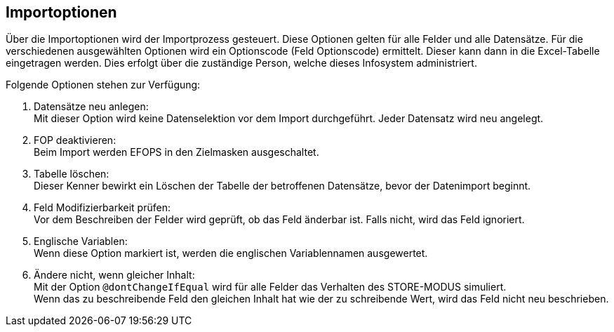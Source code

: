 == Importoptionen
Über die Importoptionen wird der Importprozess gesteuert.
Diese Optionen gelten für alle Felder und alle Datensätze.
Für die verschiedenen ausgewählten Optionen wird ein Optionscode (Feld Optionscode) ermittelt.
Dieser kann dann in die Excel-Tabelle eingetragen werden. Dies erfolgt über die zuständige Person, welche dieses Infosystem administriert.

Folgende Optionen stehen zur Verfügung: +

. Datensätze neu anlegen: +
Mit dieser Option wird keine Datenselektion vor dem
Import durchgeführt. Jeder Datensatz wird neu angelegt.

. FOP deaktivieren: +
Beim Import werden EFOPS in den Zielmasken ausgeschaltet.
. Tabelle löschen: +
Dieser Kenner bewirkt ein Löschen der Tabelle der betroffenen
Datensätze, bevor der Datenimport beginnt.
. Feld Modifizierbarkeit prüfen: +
Vor dem Beschreiben der Felder wird geprüft, ob das Feld änderbar ist.
Falls nicht, wird das Feld ignoriert.
. Englische Variablen: +
Wenn diese Option markiert ist, werden die englischen Variablennamen ausgewertet.
. Ändere nicht, wenn gleicher Inhalt: +
Mit der Option `@dontChangeIfEqual` wird für alle Felder das Verhalten des STORE-MODUS simuliert. +
Wenn das zu beschreibende Feld den gleichen Inhalt hat wie der zu schreibende Wert,
wird das Feld nicht neu beschrieben.
